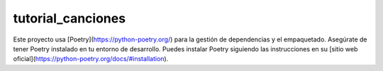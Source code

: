 ==================
tutorial_canciones
==================


Este proyecto usa [Poetry](https://python-poetry.org/) para la gestión de dependencias y el empaquetado. Asegúrate de tener Poetry instalado en tu entorno de desarrollo.
Puedes instalar Poetry siguiendo las instrucciones en su [sitio web oficial](https://python-poetry.org/docs/#installation).